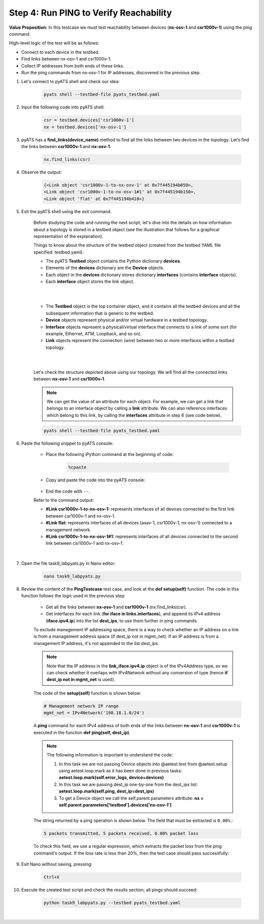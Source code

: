 Step 4: Run PING to Verify Reachability
#######################################

**Value Proposition:** In this testcase we must test reachability between devices (**nx-osv-1** and **csr1000v-1**) using the ping command.

High-level logic of the test will be as follows:

- Connect to each device in the testbed.
- Find links between nx-osv-1 and csr1000v-1.
- Collect IP addresses from both ends of these links.
- Run the ping commands from nx-osv-1 for IP addresses, discovered in the previous step.

#. Let's connect to pyATS shell and check our idea:

    .. code-block:: bash

        pyats shell --testbed-file pyats_testbed.yaml

#. Input the following code into pyATS shell:

    .. code-block:: python

        csr = testbed.devices['csr1000v-1']
        nx = testbed.devices['nx-osv-1']

#. pyATS has a **find_links(device_name)** method to find all the links between two devices in the topology. Let’s find the links between **csr1000v-1** and **nx-osv-1**.

    .. code-block:: python

        nx.find_links(csr)

#. Observe the output:

    .. code-block:: bash

        {<Link object 'csr1000v-1-to-nx-osv-1' at 0x7f445194b050>,
        <Link object 'csr1000v-1-to-nx-osv-1#1' at 0x7f445194b150>,
        <Link object 'flat' at 0x7f445194b410>}

#. Exit the pyATS shell using the exit command.

    Before studying the code and running the next script, let's dive into the details on how information about a topology is stored in a testbed object (see the illustration that follows for a graphical representation of the explanation).

    Things to know about the structure of the testbed object (created from the testbed YAML file specified: testbed.yaml):

    - The pyATS **Testbed** object contains the Python dictionary **devices**.
    - Elements of the **devices** dictionary are the **Device** objects.
    - Each object in the **devices** dictionary stores dictionary **interfaces** (contains **interface** objects).
    - Each **interface** object stores the link object.

    |

    .. image:: images/testbed_object_structure.png
        :width: 75%
        :align: center
    
    |

    - The **Testbed** object is the top container object, and it contains all the testbed devices and all the subsequent information that is generic to the testbed.
    - **Device** objects represent physical and/or virtual hardware in a testbed topology.
    - **Interface** objects represent a physical/virtual interface that connects to a link of some sort (for example, Ethernet, ATM, Loopback, and so on).
    - **Link** objects represent the connection (wire) between two or more interfaces within a testbed topology.

    |

    .. image:: images/links-representation.png
        :width: 75%
        :align: center
    
    |

    Let's check the structure depicted above using our topology. We will find all the connected links between **nx-osv-1** and **csr1000v-1**.

    .. note::
        We can get the value of an attribute for each object. For example, we can get a link that belongs to an interface object by calling a **link** attribute. We can also reference interfaces which belong to this link, by calling the **interfaces** attribute in step 6 (see code below).

    .. code-block:: bash

        pyats shell --testbed-file pyats_testbed.yaml

#. Paste the following snippet to pyATS console:

    - Place the following iPython command at the beginning of code:

        .. code-block:: bash

            %cpaste

    - Copy and paste the code into the pyATS console:

        .. code-block:: python
            :emphasize-lines: 7

            csr = testbed.devices['csr1000v-1']
            nx = testbed.devices['nx-osv-1']
            links = nx.find_links(csr)
            
            for link in links:
            print(f'#{link}')
            for link_iface in link.interfaces:
                print(f'##{link_iface}')
                print(f'###link_iface.ipv4 = {link_iface.ipv4}, {type(link_iface.ipv4)}')
                print(f'###link_iface.ipv4.ip = {link_iface.ipv4.ip}, {type(link_iface.ipv4.ip)}')

    - End the code with ``--``.

    Refer to the command output:

    - **#Link csr1000v-1-to-nx-osv-1:** represents interfaces of all devices connected to the first link between csr1000v-1 and nx-osv-1.
    - **#Link flat:** represents interfaces of all devices (asav-1, csr1000v-1, nx-osv-1) connected to a management network.
    - **#Link csr1000v-1-to-nx-osv-1#1:** represents interfaces of all devices connected to the second link between csr1000v-1 and nx-osv-1.

    |

    .. image:: images/links-output.png
        :width: 75%
        :align: center

#. Open the file task9_labpyats.py in Nano editor:

    .. code-block:: bash

        nano task9_labpyats.py

#. Review the content of the **PingTestcase** test case, and look at the **def setup(self)** function. The code in this function follows the logic used in the previous step:

    - Get all the links between **nx-osv-1** and **csr1000v-1** (nx.find_links(csr).
    - Get interfaces for each link (**for iface in links.interfaces**), and append its IPv4 address (**iface.ipv4.ip**) into the list **dest_ips**, to use them further in ping commands.

    To exclude management IP addressing space, there is a way to check whether an IP address on a link is from a management address space (if dest_ip not in mgmt_net). If an IP address is from a management IP address, it's not appended to the list dest_ips.

    .. note::
        Note that the IP address in the **link_iface.ipv4.ip** object is of the IPv4Address type, so we can check whether it overlaps with IPv4Network without any conversion of type (hence **if dest_ip not in mgmt_net** is used).

    The code of the **setup(self)** function is shown below:

    .. code-block:: python

        # Management network IP range
        mgmt_net = IPv4Network('198.18.1.0/24')

    .. code-block:: python
        :emphasize-lines: 11, 14

        # Find links between NX-OS device and CSR1000v
        links = nx.find_links(csr)

        for link in links:
            # process each link between devices

            for link_iface in link.interfaces:
                # process each interface (side) of the
                # link and extract IP address from it

                dest_ip = link_iface.ipv4.ip

                # Check that destination IP is not from management IP range
                if dest_ip not in mgmt_net:
                    log.info(f'{link_iface.name}:{link_iface.ipv4.ip}')
                    dest_ips.append(link_iface.ipv4.ip)
                else:
                    log.info(f'Skipping link_iface {link_iface.name} '
                             f'from management subnet')

    A **ping** command for each IPv4 address of both ends of the links between **nx-osv-1** and **csr1000v-1** is executed in the function **def ping(self, dest_ip)**.

    .. note::
        The following information is important to understand the code:

        1.  In this task we are not passing Device objects into @aetest.test from @aetest.setup using aetest.loop.mark as it has been done in previous tasks: **aetest.loop.mark(self.error_logs, device=devices)**

        2.  In this task we are passing dest_ip one-by-one from the dest_ips list: **aetest.loop.mark(self.ping, dest_ip=dest_ips)**

        3.  To get a Device object we call the self.parent.parameters attribute: **nx = self.parent.parameters['testbed'].devices['nx-osv-1']**

    The string returned by a ping operation is shown below. The field that must be extracted is ``0.00%``.:

    .. code-block:: bash

        5 packets transmitted, 5 packets received, 0.00% packet loss

    To check this field, we use a regular expression, which extracts the packet loss from the ping command's output. If the loss rate is less than 20%, then the test case should pass successfully:

    .. code-block:: python
        :emphasize-lines: 1, 4, 7, 10-11

        nx = self.parent.parameters['testbed'].devices['nx-osv-1']

        try:
        result = nx.ping(dest_ip)
        # <…>
        else:
            m = re.search(r"(?P<rate>\d+)\.\d+% packet loss", result)
            loss_rate = m.group('rate')

            if int(loss_rate) < 20:
                self.passed(f'Ping loss rate {loss_rate}%')
            else:
                self.failed('Ping loss rate {loss_rate}%')

#. Exit Nano without saving, pressing:

    .. code-block:: bash

        Ctrl+X

#. Execute the created test script and check the results section; all pings should succeed:

    .. code-block:: bash

        python task9_labpyats.py --testbed pyats_testbed.yaml

    .. image:: images/passed-test-output.png
        :width: 75%
        :align: center

|

.. sectionauthor:: Luis Rueda <lurueda@cisco.com>, Jairo Leon <jaileon@cisco.com>
